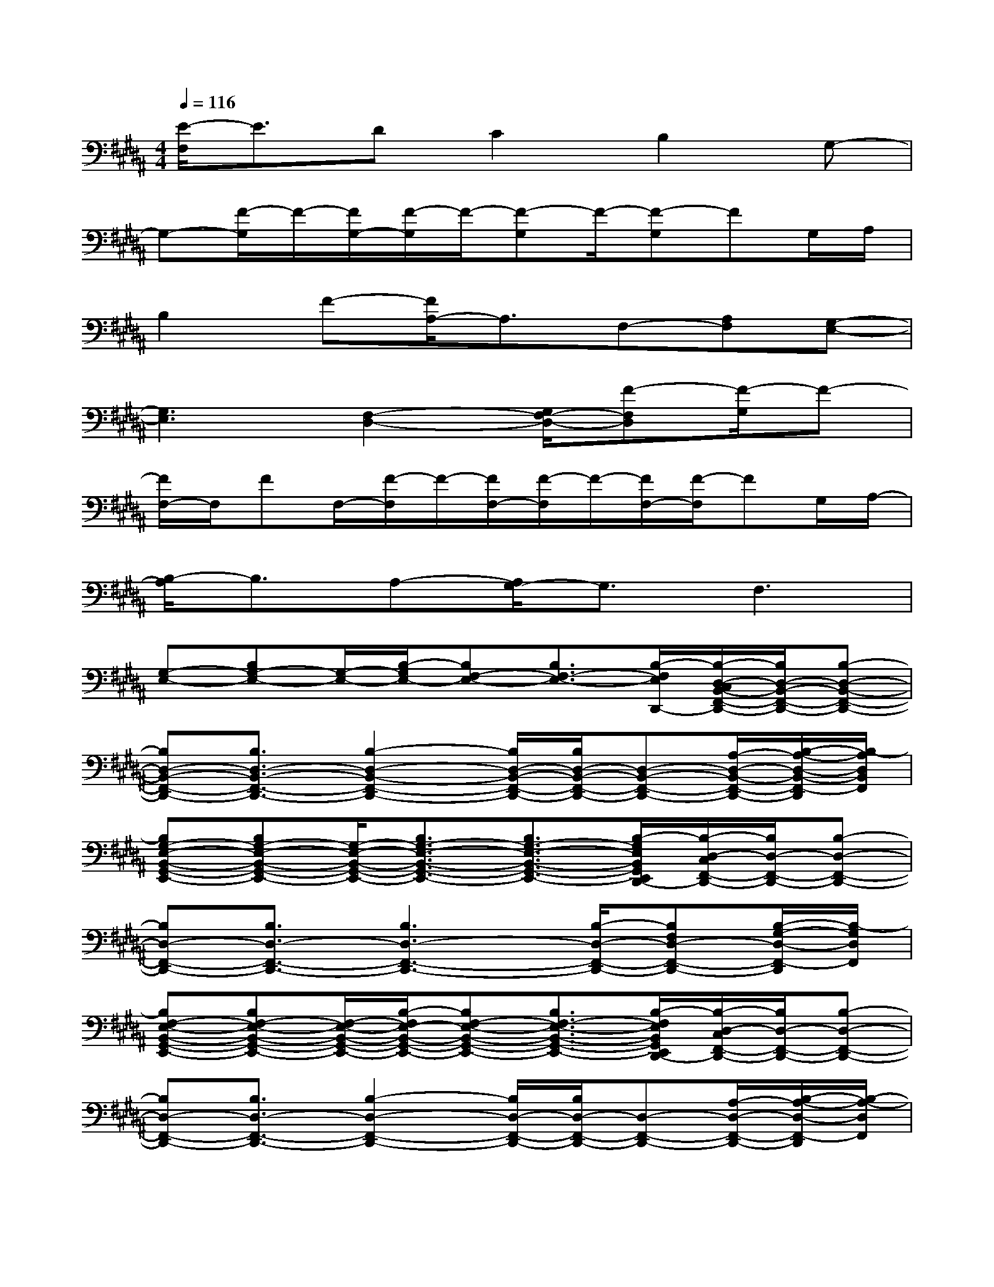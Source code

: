 X:1
T:
M:4/4
L:1/8
Q:1/4=116
K:B%5sharps
V:1
[E/2-F,/2]E3/2DC2B,2G,-|
G,-[F/2-G,/2]F/2-[F/2G,/2-][F/2-G,/2]F/2-[F-G,]F/2-[F-G,]FG,/2A,/2|
B,2F-[F/2A,/2-]A,3/2F,-[A,F,][G,-E,-]|
[G,3E,3][F,2-D,2-][G,/2F,/2-D,/2-][F-F,D,][F/2-G,/2]F-|
[F/2F,/2-]F,/2FF,/2-[F/2-F,/2]F/2-[F/2F,/2-][F/2-F,/2]F/2-[F/2F,/2-][F/2-F,/2]FG,/2A,/2-|
[B,/2-A,/2]B,3/2A,-[A,/2G,/2-]G,3/2F,3|
[G,-E,-][B,G,-E,-][G,/2-E,/2-][B,/2-G,/2E,/2-][B,F,-E,-][B,3/2F,3/2-E,3/2-][B,/2-F,/2E,/2D,,/2-][B,/2-D,/2-C,/2B,,/2-F,,/2-D,,/2-][B,/2D,/2-B,,/2-F,,/2-D,,/2-][B,-D,-B,,-F,,-D,,-]|
[B,D,-B,,-F,,-D,,-][B,3/2D,3/2-B,,3/2-F,,3/2-D,,3/2-][B,2-D,2-B,,2-F,,2-D,,2-][B,/2D,/2-B,,/2-F,,/2-D,,/2-][B,/2D,/2-B,,/2-F,,/2-D,,/2-][D,-B,,-F,,-D,,-][A,/2-D,/2-B,,/2-F,,/2-D,,/2-][B,/2-A,/2-D,/2-B,,/2-F,,/2-D,,/2][B,/2-A,/2D,/2B,,/2F,,/2]|
[B,G,-E,-B,,-G,,-E,,-][B,G,-E,-B,,-G,,-E,,-][G,/2-E,/2-B,,/2-G,,/2-E,,/2-][B,3/2G,3/2-E,3/2-B,,3/2-G,,3/2-E,,3/2-][B,3/2G,3/2-E,3/2-B,,3/2-G,,3/2-E,,3/2-][B,/2-G,/2E,/2B,,/2G,,/2E,,/2D,,/2-][B,/2-D,/2-C,/2F,,/2-D,,/2-][B,/2D,/2-F,,/2-D,,/2-][B,-D,-F,,-D,,-]|
[B,D,-F,,-D,,-][B,3/2D,3/2-F,,3/2-D,,3/2-][B,3D,3-F,,3-D,,3-][B,/2-D,/2-F,,/2-D,,/2-][B,F,D,-F,,-D,,-][B,/2-G,/2-D,/2-F,,/2-D,,/2][B,/2-G,/2D,/2F,,/2]|
[B,F,-E,-B,,-G,,-E,,-][B,F,-E,-B,,-G,,-E,,-][F,/2-E,/2-B,,/2-G,,/2-E,,/2-][B,/2-F,/2E,/2-B,,/2-G,,/2-E,,/2-][B,F,-E,-B,,-G,,-E,,-][B,3/2F,3/2-E,3/2-B,,3/2-G,,3/2-E,,3/2-][B,/2-F,/2E,/2B,,/2G,,/2E,,/2D,,/2-][B,/2-D,/2-C,/2F,,/2-D,,/2-][B,/2D,/2-F,,/2-D,,/2-][B,-D,-F,,-D,,-]|
[B,D,-F,,-D,,-][B,3/2D,3/2-F,,3/2-D,,3/2-][B,2-D,2-F,,2-D,,2-][B,/2D,/2-F,,/2-D,,/2-][B,/2D,/2-F,,/2-D,,/2-][D,-F,,-D,,-][A,/2-D,/2-F,,/2-D,,/2-][B,/2-A,/2-D,/2-F,,/2-D,,/2][B,/2-A,/2-D,/2F,,/2]|
[B,/2-A,/2G,/2-E,/2-B,,/2-G,,/2-E,,/2-][B,/2G,/2-E,/2-B,,/2-G,,/2-E,,/2-][B,G,E,-B,,-G,,-E,,-][A,/2-E,/2-B,,/2-G,,/2-E,,/2-][B,/2-A,/2E,/2-B,,/2-G,,/2-E,,/2-][B,G,-E,-B,,-G,,-E,,-][B,3/2G,3/2-E,3/2-B,,3/2-G,,3/2-E,,3/2-][B,/2-G,/2E,/2B,,/2G,,/2E,,/2D,,/2-][B,/2-D,/2-C,/2F,,/2-D,,/2-][B,/2D,/2-F,,/2-D,,/2-][B,-D,-F,,-D,,-]|
[B,D,-F,,-D,,-][B,3/2D,3/2-F,,3/2-D,,3/2-][B,3D,3-F,,3-D,,3-][B,/2-D,/2-F,,/2-D,,/2-][B,G,D,-F,,-D,,-][B,/2-A,/2-D,/2-F,,/2-D,,/2][B,/2A,/2D,/2F,,/2]|
[B,3/2-F,3/2C,3/2-B,,3/2-F,,3/2-][B,/2C,/2-B,,/2-F,,/2-][F,/2-C,/2-B,,/2-F,,/2-][B,/2F,/2-C,/2-B,,/2-F,,/2-][B,2-F,2-C,2-B,,2-F,,2-][B,/2-F,/2C,/2-B,,/2-F,,/2-][B,/2C,/2-B,,/2-F,,/2-][F,-C,-B,,-F,,-][B,-F,-C,-B,,-F,,-]|
[B,/2-F,/2-C,/2B,,/2-F,,/2-][B,/2-F,/2-B,,/2F,,/2][B,/2-F,/2C,/2-][B,/2C,/2-][F,/2-C,/2-][B,/2-F,/2-C,/2-][B,2-A,2-F,2-C,2-][B,/2A,/2-F,/2-C,/2-][A,3/2F,3/2-C,3/2-][C-B,-F,C,]